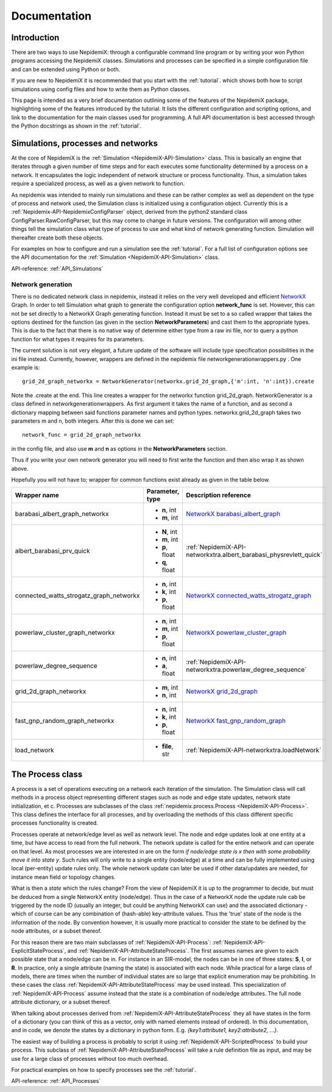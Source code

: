 
=============
Documentation
=============


Introduction 
==============

There are two ways to use NepidemiX: through a configurable command line program or by writing your won Python programs accessing the NepidemiX classes. 
Simulations and processes can be 
specified in a simple configuration file and can be extended using Python or both.

If you are new to NepidemiX it is recommended that you start with the 
:ref:`tutorial`. which shows both how to script simulations using config files and how to write them as Python classes.

This page is intended as a very brief documentation outlining some of the features of the NepidemiX package, highlighting some of the features introduced by the tutorial. It lists the different configuration and scripting options, and link to the documentation for the main classes used for programming. A full API documentation is best accessed through the Python docstrings as shown in the :ref:`tutorial`.



Simulations, processes and networks 
===================================


At the core of NepidemiX is the :ref:`Simulation <NepidemiX-API-Simulation>` class. This is basically an engine that iterates through a given number of time steps and for each executes some functionality determined by a process on a network. It encapsulates the logic independent of network structure or process functionality. Thus, a simulation takes require a specialized process, as well as a given network to function.

As nepidemix was intended to mainly run simulations and these can be rather complex as well as dependent on the type of process and network used, the Simulation class is initialized using a configuration object. Currently this is a :ref:`Nepidemix-API-NepidemixConfigParser` object, derived from the python2 standard class ConfigParser.RawConfigParser, but this may come to change in future versions. The configuration will among other things tell the simulation class what type of process to use and what kind of network generating function. Simulation will thereafter create both these objects.

For examples on how to configure and run a simulation see the :ref:`tutorial`. For a full list of configuration options see the API documentation for the :ref:`Simulation <NepidemiX-API-Simulation>` class.

API-reference: :ref:`API_Simulations`


Network generation 
-------------------

There is no dedicated network class in nepidemix, instead it relies on the very well developed and efficient `NetworkX <http://networkx.lanl.gov/>`_ Graph. 
In order to tell Simulation what graph to generate the configuration option **network_func** is set. However, this can not be set directly to a NetworkX Graph generating function. Instead it must be set to a so called wrapper that takes the options destined for the function (as given in the section **NetworkParameters**) and cast them to the appropriate types. This is due to the fact that there is no native way of determine either type from a raw ini file, nor to query a python function for what types it requires for its parameters.

The current solution is not very elegant, a future update of the software will include type specification possibilities in the ini file instead. Currently, however, wrappers are defined in the nepidemix file networkgenerationwrappers.py . One example is::
   
   grid_2d_graph_networkx = NetworkGenerator(networkx.grid_2d_graph,{'m':int, 'n':int}).create

Note the .create at the end. 
This line creates a wrapper for the networkx function grid_2d_graph. NetworkGenerator is a class defined in networkgenerationwrappers. As first argument it takes the name of a function, and as second a dictionary mapping between said functions parameter names and python types. networkx.grid_2d_graph takes two parameters m and n, both integers.
After this is done we can set::

   network_func = grid_2d_graph_networkx

in the config file, and also use **m** and **n** as options in the **NetworkParameters** section.

Thus if you write your own network generator you will need to first write the function and then also wrap it as shown above.

Hopefully you will not have to; wrapper for common functions exist already as given in the table below.

+-----------------------------------------+--------------------+--------------------------------------------------------------------+
| Wrapper name                            | Parameter, type    | Description reference                                              |
+=========================================+====================+====================================================================+
| barabasi_albert_graph_networkx          | - **n**, int       | `NetworkX barabasi_albert_graph`_                                  |
|                                         | - **m**, int       |                                                                    |
+-----------------------------------------+--------------------+--------------------------------------------------------------------+
| albert_barabasi_prv_quick               | - **N**, int       | :ref:`NepidemiX-API-networkxtra.albert_barabasi_physrevlett_quick` |
|                                         | - **m**, int       |                                                                    |
|                                         | - **p**, float     |                                                                    |
|                                         | - **q**, float     |                                                                    |
+-----------------------------------------+--------------------+--------------------------------------------------------------------+
| connected_watts_strogatz_graph_networkx | - **n**, int       | `NetworkX connected_watts_strogatz_graph`_                         |
|                                         | - **k**, int       |                                                                    |
|                                         | - **p**, float     |                                                                    |
+-----------------------------------------+--------------------+--------------------------------------------------------------------+
| powerlaw_cluster_graph_networkx         | - **n**, int       | `NetworkX powerlaw_cluster_graph`_                                 |
|                                         | - **m**, int       |                                                                    |
|                                         | - **p**, float     |                                                                    |
+-----------------------------------------+--------------------+--------------------------------------------------------------------+
| powerlaw_degree_sequence                | - **n**, int       | :ref:`NepidemiX-API-networkxtra.powerlaw_degree_sequence`          |
|                                         | - **a**, float     |                                                                    |
+-----------------------------------------+--------------------+--------------------------------------------------------------------+
| grid_2d_graph_networkx                  | - **m**, int       | `NetworkX grid_2d_graph`_                                          |
|                                         | - **n**, int       |                                                                    |
+-----------------------------------------+--------------------+--------------------------------------------------------------------+
| fast_gnp_random_graph_networkx          | - **n**, int       | `NetworkX fast_gnp_random_graph`_                                  |
|                                         | - **k**, int       |                                                                    |
|                                         | - **p**, float     |                                                                    |
+-----------------------------------------+--------------------+--------------------------------------------------------------------+
| load_network                            | - **file**, str    | :ref:`NepidemiX-API-networkxtra.loadNetwork`                       |
+-----------------------------------------+--------------------+--------------------------------------------------------------------+


.. _`NetworkX barabasi_albert_graph`: http://networkx.lanl.gov/reference/generated/networkx.generators.random_graphs.barabasi_albert_graph.html#networkx.generators.random_graphs.barabasi_albert_graph

.. _`NetworkX connected_watts_strogatz_graph`: http://networkx.lanl.gov/reference/generated/networkx.generators.random_graphs.connected_watts_strogatz_graph.html#networkx.generators.random_graphs.connected_watts_strogatz_graph

.. _`NetworkX powerlaw_cluster_graph`: http://networkx.lanl.gov/reference/generated/networkx.generators.random_graphs.powerlaw_cluster_graph.html#networkx.generators.random_graphs.powerlaw_cluster_graph

.. _`NetworkX grid_2d_graph`: http://networkx.lanl.gov/reference/generated/networkx.generators.classic.grid_2d_graph.html#networkx.generators.classic.grid_2d_graph

.. _`NetworkX fast_gnp_random_graph`: http://networkx.lanl.gov/reference/generated/networkx.generators.random_graphs.fast_gnp_random_graph.html#networkx.generators.random_graphs.fast_gnp_random_graph


The Process class 
==================

A process is a set of operations executing on a network each iteration of the simulation. The Simulation class will call methods in a process object representing different stages such as node and edge state updates, network state initialization, et c. Processes are subclasses of the class :ref:`nepidemix.process.Process <NepidemiX-API-Process>`. This class defines the interface for all processes, and by overloading the methods of this class different specific processes functionality is created.

Processes operate at network/edge level as well as network level. The node and edge updates look at one entity at a time, but have access to read from the full network. The network update is called for the entire network and can operate on that level. As most processes we are interested in are on the form `if node/edge state is x then with some probability move it into state y`. Such rules will only write to a single entity (node/edge) at a time and can be fully implemented using local (per-entity) update rules only. The whole network update can later be used if other data/updates are needed, for instance mean field or topology changes.

What is then a *state* which the rules change? From the view of NepidemiX it is up to the programmer to decide, but must be deduced from a single NetworkX entity (node/edge). Thus in the case of a NetworkX node the update rule cab be triggered by the node ID (usually an integer, but could be anything NetworkX can use) and the associated dictionary - which of course can be any combination of (hash-able) key-attribute values. Thus the 'true' state of the node is the information of the node. By convention however, it is usually more practical to consider the state to be defined by the node attributes, or a subset thereof. 

For this reason there are two main subclasses of :ref:`NepidemiX-API-Process`: :ref:`NepidemiX-API-ExplicitStateProcess`, and :ref:`NepidemiX-API-AttributeStateProcess`. The first assumes names are given to each possible state that a node/edge can be in. For instance in an SIR-model, the nodes can be in one of three states: **S**, **I**, or **R**. In practice, only a single attribute (naming the state) is associated with each node. While practical for a large class of models, there are times when the number of individual states are so large that explicit enumeration may be prohibiting. In these cases the class :ref:`NepidemiX-API-AttributeStateProcess` may be used instead. This specialization of :ref:`NepidemiX-API-Process` assume instead that the state is a combination of node/edge attributes. The full node attribute dictionary, or a subset thereof. 

When talking about processes derived from :ref:`NepidemiX-API-AttributeStateProcess` they all have states in the form of a dictionary (you can think of this as a vector, only with named elements instead of ordered). In this documentation, and in code, we denote the states by a dictionary in python form. E.g. *{key1:attribute1, key2:attribute2, ...}*.

The easiest way of building a process is probably to script it using :ref:`NepidemiX-API-ScriptedProcess` to build your process. This subclass of  :ref:`NepidemiX-API-AttributeStateProcess` will take a rule definition file as input, and may be use for a large class of processes without too much overhead.

For practical examples on how to specify processes see the :ref:`tutorial`.

API-reference: :ref:`API_Processes`


